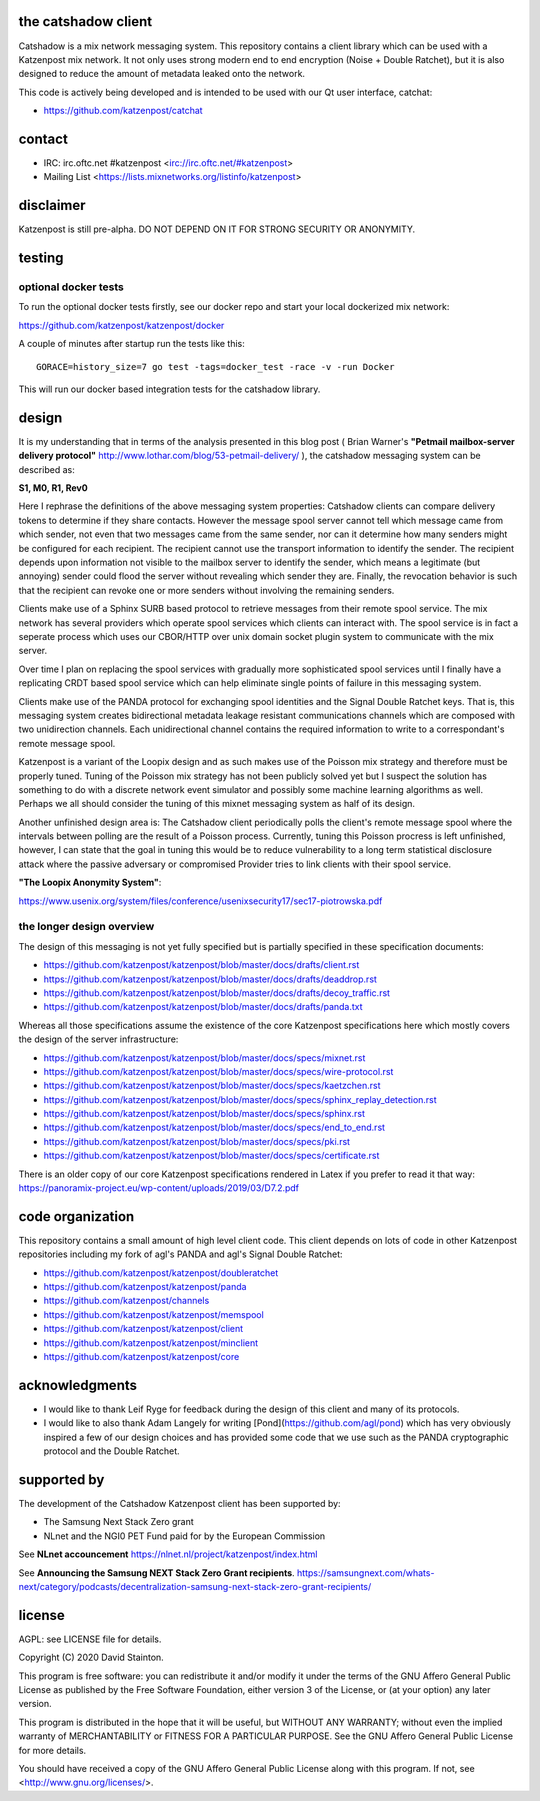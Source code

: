 
.. image:: https://travis-ci.org/katzenpost/catshadow.svg?branch=master
  :target: https://travis-ci.org/katzenpost/catshadow

.. image:: https://godoc.org/github.com/katzenpost/katzenpost/catshadow?status.svg
  :target: https://godoc.org/github.com/katzenpost/katzenpost/catshadow


the catshadow client
====================

Catshadow is a mix network messaging system. This repository contains
a client library which can be used with a Katzenpost mix network. It
not only uses strong modern end to end encryption (Noise + Double
Ratchet), but it is also designed to reduce the amount of metadata
leaked onto the network.

This code is actively being developed and is intended
to be used with our Qt user interface, catchat:

* https://github.com/katzenpost/catchat


contact
=======

* IRC: irc.oftc.net #katzenpost <irc://irc.oftc.net/#katzenpost>
* Mailing List <https://lists.mixnetworks.org/listinfo/katzenpost>


disclaimer
==========

Katzenpost is still pre-alpha.  DO NOT DEPEND ON IT FOR STRONG SECURITY OR ANONYMITY.


testing
=======

optional docker tests
---------------------

To run the optional docker tests firstly, see our docker repo
and start your local dockerized mix network:

https://github.com/katzenpost/katzenpost/docker

A couple of minutes after startup run the tests like this:
::

   GORACE=history_size=7 go test -tags=docker_test -race -v -run Docker

This will run our docker based integration tests for the catshadow library.


design
======

It is my understanding that in terms of the analysis presented in this
blog post ( Brian Warner's **"Petmail mailbox-server delivery protocol"**
http://www.lothar.com/blog/53-petmail-delivery/ ),
the catshadow messaging system can be described as:

**S1, M0, R1, Rev0**

Here I rephrase the definitions of the above messaging system
properties: Catshadow clients can compare delivery tokens to determine
if they share contacts. However the message spool server cannot tell
which message came from which sender, not even that two messages came
from the same sender, nor can it determine how many senders might be
configured for each recipient. The recipient cannot use the transport
information to identify the sender. The recipient depends upon
information not visible to the mailbox server to identify the sender,
which means a legitimate (but annoying) sender could flood the server
without revealing which sender they are. Finally, the revocation
behavior is such that the recipient can revoke one or more senders
without involving the remaining senders.

Clients make use of a Sphinx SURB based protocol to retrieve messages
from their remote spool service. The mix network has several providers
which operate spool services which clients can interact with. The
spool service is in fact a seperate process which uses our CBOR/HTTP
over unix domain socket plugin system to communicate with the mix server.

Over time I plan on replacing the spool services with gradually more
sophisticated spool services until I finally have a replicating CRDT
based spool service which can help eliminate single points of failure
in this messaging system.

Clients make use of the PANDA protocol for exchanging spool identities
and the Signal Double Ratchet keys. That is, this messaging system creates
bidirectional metadata leakage resistant communications channels which
are composed with two unidirection channels. Each unidirectional channel
contains the required information to write to a correspondant's
remote message spool.

Katzenpost is a variant of the Loopix design and as such makes use of
the Poisson mix strategy and therefore must be properly tuned. Tuning
of the Poisson mix strategy has not been publicly solved yet but I
suspect the solution has something to do with a discrete network event
simulator and possibly some machine learning algorithms as
well. Perhaps we all should consider the tuning of this mixnet
messaging system as half of its design.

Another unfinished design area is: The Catshadow client periodically
polls the client's remote message spool where the intervals between
polling are the result of a Poisson process. Currently, tuning this
Poisson procress is left unfinished, however, I can state that the
goal in tuning this would be to reduce vulnerability to a long term
statistical disclosure attack where the passive adversary or
compromised Provider tries to link clients with their spool
service.


**"The Loopix Anonymity System"**:

https://www.usenix.org/system/files/conference/usenixsecurity17/sec17-piotrowska.pdf


the longer design overview
--------------------------

The design of this messaging is not yet fully specified but is
partially specified in these specification documents:

* https://github.com/katzenpost/katzenpost/blob/master/docs/drafts/client.rst
* https://github.com/katzenpost/katzenpost/blob/master/docs/drafts/deaddrop.rst
* https://github.com/katzenpost/katzenpost/blob/master/docs/drafts/decoy_traffic.rst
* https://github.com/katzenpost/katzenpost/blob/master/docs/drafts/panda.txt

Whereas all those specifications assume the existence of the core
Katzenpost specifications here which mostly covers the design of
the server infrastructure:

* https://github.com/katzenpost/katzenpost/blob/master/docs/specs/mixnet.rst
* https://github.com/katzenpost/katzenpost/blob/master/docs/specs/wire-protocol.rst
* https://github.com/katzenpost/katzenpost/blob/master/docs/specs/kaetzchen.rst
* https://github.com/katzenpost/katzenpost/blob/master/docs/specs/sphinx_replay_detection.rst
* https://github.com/katzenpost/katzenpost/blob/master/docs/specs/sphinx.rst
* https://github.com/katzenpost/katzenpost/blob/master/docs/specs/end_to_end.rst
* https://github.com/katzenpost/katzenpost/blob/master/docs/specs/pki.rst
* https://github.com/katzenpost/katzenpost/blob/master/docs/specs/certificate.rst

There is an older copy of our core Katzenpost specifications rendered
in Latex if you prefer to read it that way:
https://panoramix-project.eu/wp-content/uploads/2019/03/D7.2.pdf


code organization
=================

This repository contains a small amount of high level client
code. This client depends on lots of code in other Katzenpost
repositories including my fork of agl's PANDA and agl's Signal Double
Ratchet:

* https://github.com/katzenpost/katzenpost/doubleratchet
* https://github.com/katzenpost/katzenpost/panda
* https://github.com/katzenpost/channels
* https://github.com/katzenpost/katzenpost/memspool
* https://github.com/katzenpost/katzenpost/client
* https://github.com/katzenpost/katzenpost/minclient
* https://github.com/katzenpost/katzenpost/core

acknowledgments
===============

* I would like to thank Leif Ryge for feedback during the design of this
  client and many of its protocols.

* I would like to also thank Adam Langely for writing [Pond](https://github.com/agl/pond)
  which has very obviously inspired a few of our design choices and has provided some
  code that we use such as the PANDA cryptographic protocol and the Double Ratchet.


supported by
============

The development of the Catshadow Katzenpost client has been supported by:

* The Samsung Next Stack Zero grant
* NLnet and the NGI0 PET Fund paid for by the European Commission

.. image:: https://katzenpost.mixnetworks.org/_static/images/eu-flag-tiny.jpg


See **NLnet accouncement** https://nlnet.nl/project/katzenpost/index.html


See **Announcing the Samsung NEXT Stack Zero Grant recipients**.
https://samsungnext.com/whats-next/category/podcasts/decentralization-samsung-next-stack-zero-grant-recipients/




license
=======

AGPL: see LICENSE file for details.

Copyright (C) 2020  David Stainton.

This program is free software: you can redistribute it and/or modify
it under the terms of the GNU Affero General Public License as
published by the Free Software Foundation, either version 3 of the
License, or (at your option) any later version.

This program is distributed in the hope that it will be useful,
but WITHOUT ANY WARRANTY; without even the implied warranty of
MERCHANTABILITY or FITNESS FOR A PARTICULAR PURPOSE.  See the
GNU Affero General Public License for more details.

You should have received a copy of the GNU Affero General Public License
along with this program.  If not, see <http://www.gnu.org/licenses/>.
